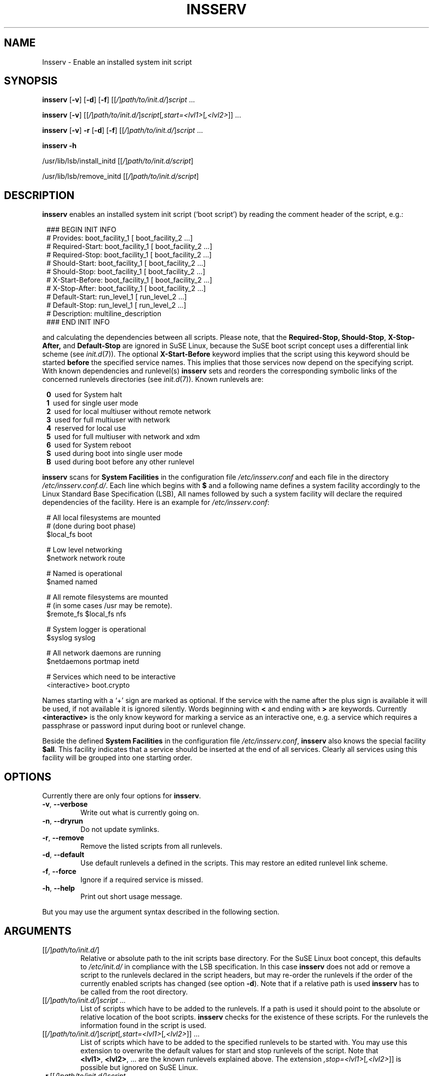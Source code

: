 .\"
.\" Copyright 2000-2002 Werner Fink, 2000-2002 SuSE GmbH Nuernberg, Germany.
.\"
.\" This program is free software; you can redistribute it and/or modify
.\" it under the terms of the GNU General Public License as published by
.\" the Free Software Foundation; either version 2 of the License, or
.\" (at your option) any later version.
.\"
.TH INSSERV 8 "Aug 28, 2003" "Version 1.00" "The SuSE boot concept"
.UC 8
.OS SuSE Linux
.SH NAME
Insserv \- Enable an installed system init script
.SH SYNOPSIS
.\"
.B insserv
.RB [ \-v ]
.RB [ \-d ]
.RB [ \-f ]
.RI [[ / ] path/to/init.d/ ] script \ ...
.PP
.B insserv
.RB [ \-v ]
.RI [[ / ] path/to/init.d/ ] script [ ,start=<lvl1> [ ,<lvl2> ]]\ ...
.PP
.B insserv
.RB [ \-v ]
.B \-r
.RB [ \-d ]
.RB [ \-f ]
.RI [[ / ] path/to/init.d/ ] script \ ...
.PP
.B insserv
.B \-h
.PP
.RB /usr/lib/lsb/install_initd
.RI [[ / ] path/to/init.d/script ]
.PP
.RB /usr/lib/lsb/remove_initd
.RI [[ / ] path/to/init.d/script ]
.SH DESCRIPTION
.B insserv
enables an installed system init script (`boot script')
by reading the comment header of the script, e.g.:
.sp 1
.in +1l
.nf
 ### BEGIN INIT INFO
 # Provides:       boot_facility_1 [ boot_facility_2 ...]
 # Required-Start: boot_facility_1 [ boot_facility_2 ...]
 # Required-Stop:  boot_facility_1 [ boot_facility_2 ...]
 # Should-Start:   boot_facility_1 [ boot_facility_2 ...]
 # Should-Stop:    boot_facility_1 [ boot_facility_2 ...]
 # X-Start-Before: boot_facility_1 [ boot_facility_2 ...]
 # X-Stop-After:   boot_facility_1 [ boot_facility_2 ...]
 # Default-Start:  run_level_1 [ run_level_2 ...]
 # Default-Stop:   run_level_1 [ run_level_2 ...]
 # Description:    multiline_description
 ### END INIT INFO
.fi
.in -1l
.sp 1
and calculating the dependencies between all scripts.
Please note, that the
.BR Required-Stop,
.BR Should-Stop ,
.BR X-Stop-After,
and
.B Default\-Stop
are ignored in SuSE Linux, because the SuSE boot script concept
uses a differential link scheme (see
.IR init.d (7)).
The optional
.B X\-Start\-Before
keyword implies that the script using this keyword
should be started
.B before
the specified service names. This implies that those
services now depend on the specifying script.
With known dependencies and runlevel(s)
.B insserv
sets and reorders the corresponding symbolic links
of the concerned runlevels directories (see
.IR init.d (7)).
Known runlevels are:
.sp 1
.in +1l
.nf
 \fB0\fR\   used for System halt
 \fB1\fR\   used for single user mode
 \fB2\fR\   used for local multiuser without remote network
 \fB3\fR\   used for full multiuser with network
 \fB4\fR\   reserved for local use
 \fB5\fR\   used for full multiuser with network and xdm
 \fB6\fR\   used for System reboot
 \fBS\fR\   used during boot into single user mode
 \fBB\fR\   used during boot before any other runlevel
.fi
.in -1l
.sp 1
.PP
.B insserv
scans for
.B System Facilities
in the configuration file
.I /etc/insserv.conf
and each file in the directory
.IR /etc/insserv.conf.d/ .
Each line which begins with
.B $
and a following name defines a system facility
accordingly to the Linux Standard Base Specification (LSB),
All names followed by such a system facility
will declare the required dependencies of the facility.
Here is an example for
.IR /etc/insserv.conf :
.sp 1
.in +1l
.nf
 # All local filesystems are mounted
 # (done during boot phase)
 $local_fs       boot

 # Low level networking
 $network        network route

 # Named is operational
 $named          named

 # All remote filesystems are mounted
 # (in some cases /usr may be remote).
 $remote_fs      $local_fs nfs

 # System logger is operational
 $syslog         syslog

 # All network daemons are running
 $netdaemons     portmap inetd

 # Services which need to be interactive
 <interactive>   boot.crypto
.fi
.in -1l
.sp 1
Names starting with a `+' sign are marked as optional.
If the service with the name after the plus sign is
available it will be used, if not available it is
ignored silently.  Words beginning with
.B <
and ending with
.B >
are keywords.  Currently
.B <interactive>
is the only know keyword for marking a service
as an interactive one, e.g. a service which requires
a passphrase or password input during boot
or runlevel change.
.P
Beside the defined
.B System Facilities
in the configuration file
.IR /etc/insserv.conf ,
.B insserv
also knows the special facility
.BR $all .
This facility indicates that a service should be inserted
at the end of all services.  Clearly all services using
this facility will be grouped into one starting order.
.\"
.SH OPTIONS
Currently there are only four options for
.BR insserv .
.TP
.BR \-v ,\  \-\-verbose
Write out what is currently going on.
.TP
.BR \-n ,\  \-\-dryrun
Do not update symlinks.
.TP
.BR \-r ,\  \-\-remove
Remove the listed scripts from all runlevels.
.TP
.BR \-d ,\  \-\-default
Use default runlevels a defined in the scripts.
This may restore an edited runlevel link scheme.
.TP
.BR \-f ,\  \-\-force
Ignore if a required service is missed.
.TP
.BR \-h ,\  \-\-help
Print out short usage message.
.PP
But you may use the argument syntax described in the
following section.
.SH ARGUMENTS
.TP
.RI [[ / ] path/to/init.d/ ]
Relative or absolute path to the init scripts base directory.
For the SuSE Linux boot concept, this defaults to
.I /etc/init.d/
in compliance with the LSB specification.
In this case
.B insserv
does not add or remove a script to the runlevels
declared in the script headers, but may re\-order the
runlevels if the order of the currently enabled scripts
has changed (see option
.BR \-d ).
Note that if a relative path is used
.B insserv
has to be called from the root directory.
.TP
.RI [[ / ] path/to/init.d/ ] script\ ...
List of scripts which have to be added to
the runlevels. If a path is used it
should point to the absolute or relative
location of the boot scripts.
.B insserv
checks for the existence of these scripts.
For the runlevels the information found in
the script is used.
.TP
.RI [[ / ] path/to/init.d/ ] script [ ,start=<lvl1> [ ,<lvl2> ]]\ ...
List of scripts which have to be added to
the specified runlevels to be started with.
You may use this extension to overwrite the default values
for start and stop runlevels of the script.
Note that
.BR <lvl1> ,\  <lvl2> ,\ ...
are the known runlevels explained above.
The extension
.IR ,stop=<lvl1> [ ,<lvl2> ]]
is possible but ignored on SuSE Linux.
.TP
.RI \fB\-r\fR\ [[ / ] path/to/init.d/ ] script\ ...
List of scripts which should be removed from
the runlevels. If a path is used it
should point to the absolute or relative
location of the boot scripts.
.B insserv
checks for the existence of these scripts.
.\"
.SH EXIT CODES
The exit codes have the following conditions:
.RS 7
.IP 0 5
Service was successfully installed or removed
.IP 1 5
Service was not installed or removed
.RE
.RS 5
.SH NOTE
Please be aware that the following patterns of
boot script file names will be not accepted by
.BR insserv:
.sp 1
.in +1l
.nf
        *.local
        *.rpm*
        *.ba*
        *.old
        *.new
        *.org
        *.orig
        *.save
        *.swp
        *.core
        *~
.fi
.in -1l
.sp 1
with the wildcard character
.BR * .
Beside this all boot script file names beginning with one
of the following characters
.sp 1
.in +1l
.nf
        $.#%_+-\\*[]^:()~
.fi
.in -1l
.sp 1
will be ignored.
.SH BUGS
Boot script sometimes misses comments.
.SH FILES
.TP
.I /etc/insserv.conf
configuration file for
.B insserv
which defines the LSB System Facilities.
.TP
.I /etc/insserv.conf.d/
directory for further configuration files for declaring
LSB System Facilities.
.TP
.I /etc/init.d/
path to the SuSE boot script base directory as
required by the Linux Standard Base Specification (LSB).
.PP
.IR /etc/init.d/.depend.boot ,
.br
.IR /etc/init.d/.depend.start ,
.br
.I  /etc/init.d/.depend.stop
.in +7
The
.BR make (1)
like dependency files produced by
.B insserv
for
.IR booting ", " starting ", and " stopping
with the help of
.BR startpar (8).
.in -7

.\"
.SH SEE ALSO
.BR init.d (7),
.BR init (7),
.BR startproc (8),
.BR checkproc (8),
.BR killproc (8),
.BR startpar (8).
.SH COPYRIGHT
2000\-2003 Werner Fink,
2000\-2003 SuSE GmbH Nuernberg, Germany.
.SH AUTHOR
Werner Fink <feedback@suse.de>
